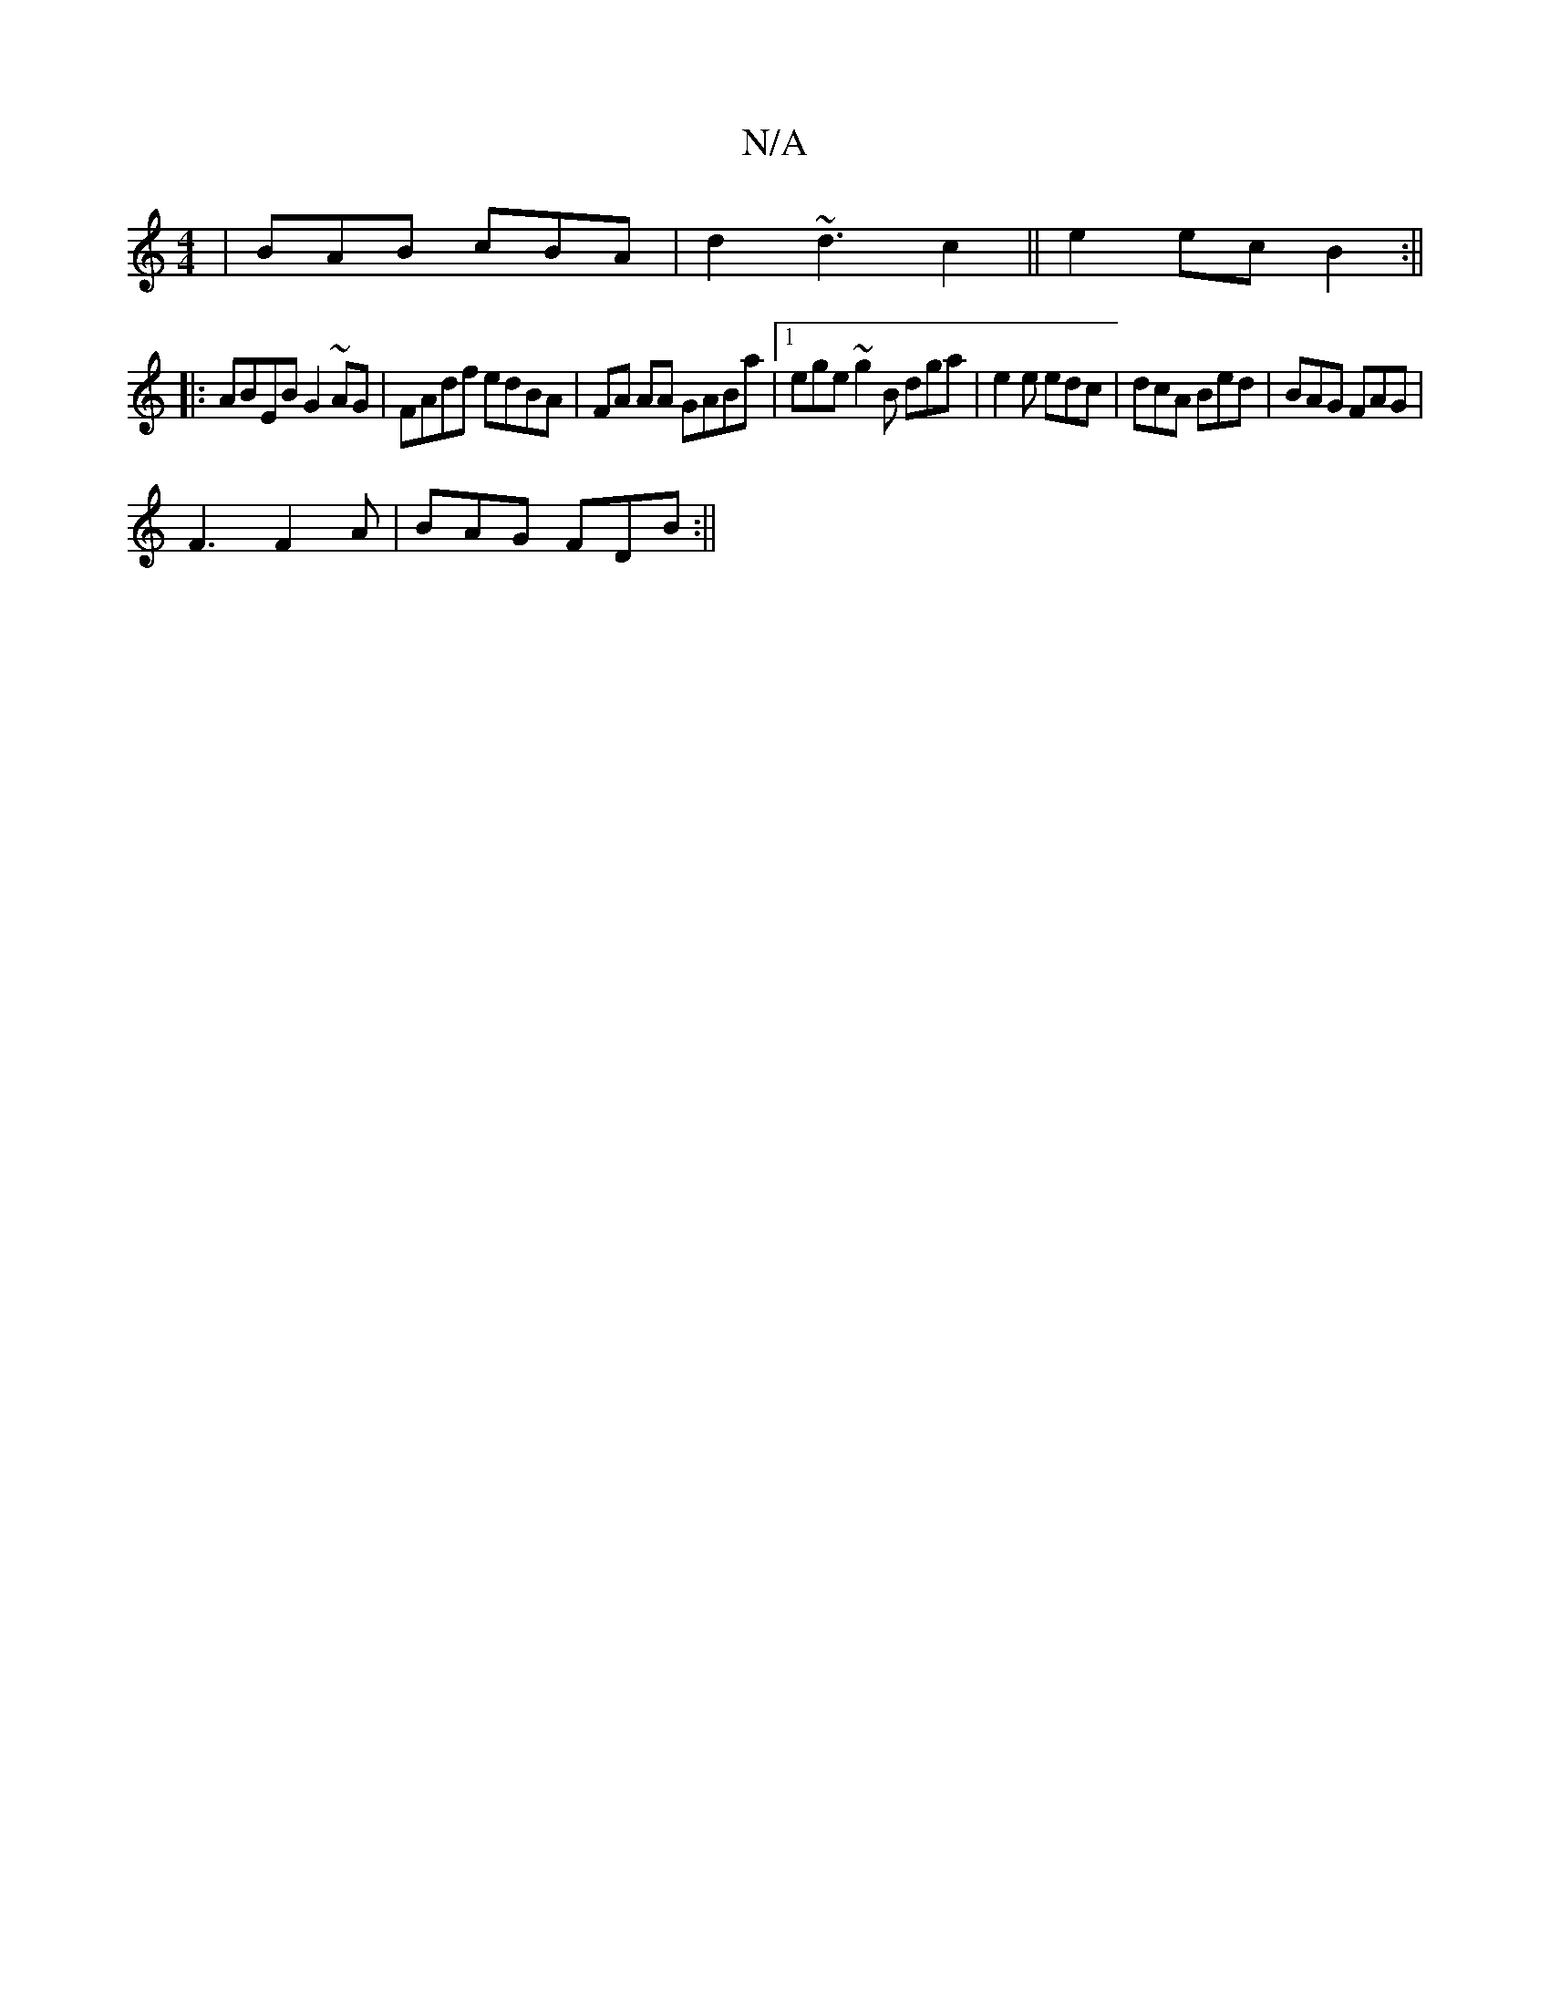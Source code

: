 X:1
T:N/A
M:4/4
R:N/A
K:Cmajor
| BAB cBA | d2 ~d3 c2 || e2 ec B2:||
|: ABEB G2 ~AG | FAdf edBA|FA AA GABa |1 ege~g2B dga|e2e edc|dcA Bed|BAG FAG |
F3 F2A | BAG FDB:||

c2d dAF|
cBc AFA|1 BAG G2B|
dBd e2d|Bdd f2A|Bgg gec B2A|B3B fdA